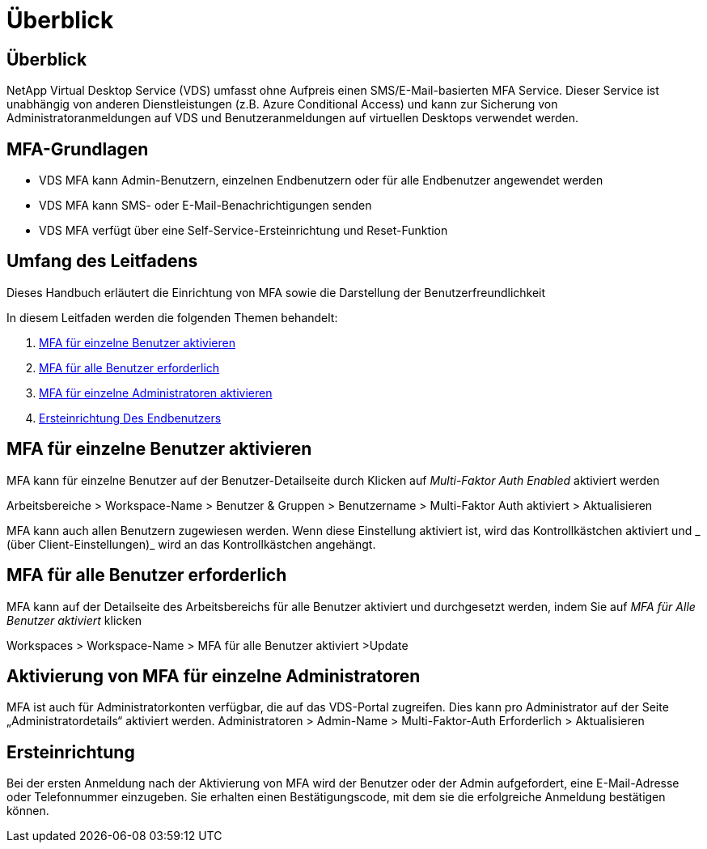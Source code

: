 = Überblick
:allow-uri-read: 




== Überblick

NetApp Virtual Desktop Service (VDS) umfasst ohne Aufpreis einen SMS/E-Mail-basierten MFA Service. Dieser Service ist unabhängig von anderen Dienstleistungen (z.B. Azure Conditional Access) und kann zur Sicherung von Administratoranmeldungen auf VDS und Benutzeranmeldungen auf virtuellen Desktops verwendet werden.



== MFA-Grundlagen

* VDS MFA kann Admin-Benutzern, einzelnen Endbenutzern oder für alle Endbenutzer angewendet werden
* VDS MFA kann SMS- oder E-Mail-Benachrichtigungen senden
* VDS MFA verfügt über eine Self-Service-Ersteinrichtung und Reset-Funktion




== Umfang des Leitfadens

Dieses Handbuch erläutert die Einrichtung von MFA sowie die Darstellung der Benutzerfreundlichkeit

.In diesem Leitfaden werden die folgenden Themen behandelt:
. <<MFA für einzelne Benutzer aktivieren,MFA für einzelne Benutzer aktivieren>>
. <<MFA für alle Benutzer erforderlich,MFA für alle Benutzer erforderlich>>
. <<Enabling MFA for Individual Administrators ,MFA für einzelne Administratoren aktivieren>>
. <<Ersteinrichtung Des Endbenutzers,Ersteinrichtung Des Endbenutzers>>




== MFA für einzelne Benutzer aktivieren

MFA kann für einzelne Benutzer auf der Benutzer-Detailseite durch Klicken auf _Multi-Faktor Auth Enabled_ aktiviert werden

Arbeitsbereiche > Workspace-Name > Benutzer & Gruppen > Benutzername > Multi-Faktor Auth aktiviert > Aktualisieren

MFA kann auch allen Benutzern zugewiesen werden. Wenn diese Einstellung aktiviert ist, wird das Kontrollkästchen aktiviert und _ (über Client-Einstellungen)_ wird an das Kontrollkästchen angehängt.



== MFA für alle Benutzer erforderlich

MFA kann auf der Detailseite des Arbeitsbereichs für alle Benutzer aktiviert und durchgesetzt werden, indem Sie auf _MFA für Alle Benutzer aktiviert_ klicken

Workspaces > Workspace-Name > MFA für alle Benutzer aktiviert >Update



== Aktivierung von MFA für einzelne Administratoren

MFA ist auch für Administratorkonten verfügbar, die auf das VDS-Portal zugreifen. Dies kann pro Administrator auf der Seite „Administratordetails“ aktiviert werden. Administratoren > Admin-Name > Multi-Faktor-Auth Erforderlich > Aktualisieren



== Ersteinrichtung

Bei der ersten Anmeldung nach der Aktivierung von MFA wird der Benutzer oder der Admin aufgefordert, eine E-Mail-Adresse oder Telefonnummer einzugeben. Sie erhalten einen Bestätigungscode, mit dem sie die erfolgreiche Anmeldung bestätigen können.
